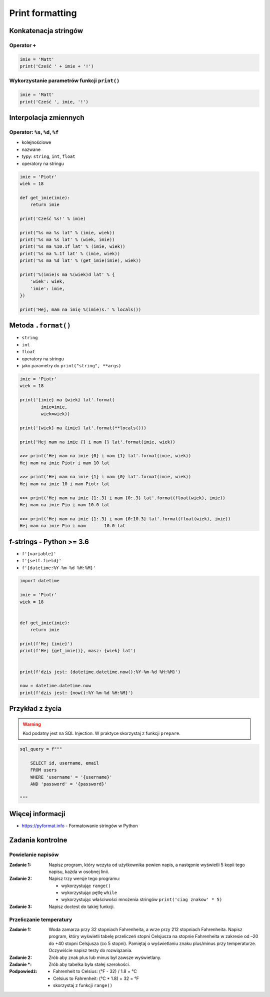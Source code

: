 ****************
Print formatting
****************

Konkatenacja stringów
=====================

Operator ``+``
--------------

.. code-block:: python

    imie = 'Matt'
    print('Cześć ' + imie + '!')

Wykorzystanie parametrów funkcji ``print()``
--------------------------------------------

.. code-block:: python

    imie = 'Matt'
    print('Cześć ', imie, '!')


Interpolacja zmiennych
======================

Operator: ``%s``, ``%d``, ``%f``
--------------------------------

* kolejnościowe
* nazwane
* typy: ``string``, ``int``, ``float``
* operatory na stringu

.. code-block:: python

    imie = 'Piotr'
    wiek = 18

    def get_imie(imie):
        return imie

    print('Cześć %s!' % imie)

    print("%s ma %s lat" % (imie, wiek))
    print('%s ma %s lat' % (wiek, imie))
    print('%s ma %10.1f lat' % (imie, wiek))
    print('%s ma %.1f lat' % (imie, wiek))
    print('%s ma %d lat' % (get_imie(imie), wiek))

    print('%(imie)s ma %(wiek)d lat' % {
        'wiek': wiek,
        'imie': imie,
    })

    print('Hej, mam na imię %(imie)s.' % locals())


Metoda ``.format()``
====================

* ``string``
* ``int``
* ``float``
* operatory na stringu
* jako parametry do ``print("string", **args)``

.. code-block:: python

    imie = 'Piotr'
    wiek = 18

    print('{imie} ma {wiek} lat'.format(
            imie=imie,
            wiek=wiek))

    print('{wiek} ma {imie} lat'.format(**locals()))

    print('Hej mam na imie {} i mam {} lat'.format(imie, wiek))

    >>> print('Hej mam na imie {0} i mam {1} lat'.format(imie, wiek))
    Hej mam na imie Piotr i mam 10 lat

    >>> print('Hej mam na imie {1} i mam {0} lat'.format(imie, wiek))
    Hej mam na imie 10 i mam Piotr lat

    >>> print('Hej mam na imie {1:.3} i mam {0:.3} lat'.format(float(wiek), imie))
    Hej mam na imie Pio i mam 10.0 lat

    >>> print('Hej mam na imie {1:.3} i mam {0:10.3} lat'.format(float(wiek), imie))
    Hej mam na imie Pio i mam       10.0 lat


f-strings - Python >= 3.6
=========================

* ``f'{variable}'``
* ``f'{self.field}'``
* ``f'{datetime:%Y-%m-%d %H:%M}'``

.. code-block:: python

    import datetime

    imie = 'Piotr'
    wiek = 18


    def get_imie(imie):
        return imie

    print(f'Hej {imie}')
    print(f'Hej {get_imie()}, masz: {wiek} lat')


    print(f'dzis jest: {datetime.datetime.now():%Y-%m-%d %H:%M}')

    now = datetime.datetime.now
    print(f'dzis jest: {now():%Y-%m-%d %H:%M}')


Przykład z życia
================

.. warning:: Kod podatny jest na SQL Injection. W praktyce skorzystaj z funkcji ``prepare``.

.. code-block:: python

    sql_query = f"""

        SELECT id, username, email
        FROM users
        WHERE 'username' = '{username}'
        AND 'password' = '{password}'

    """


Więcej informacji
=================

* https://pyformat.info - Formatowanie stringów w Python


Zadania kontrolne
=================

Powielanie napisów
------------------

:Zadanie 1:
    Napisz program, który wczyta od użytkownika pewien napis, a następnie wyświetli 5 kopii tego napisu, każda w osobnej linii.

:Zadanie 2:
    Napisz trzy wersje tego programu:

    * wykorzystując ``range()``
    * wykorzystując pętlę ``while``
    * wykorzystując właściwości mnożenia stringów ``print('ciag znakow' * 5)``

:Zadanie 3:
    Napisz doctest do takiej funkcji.

Przeliczanie temperatury
------------------------

:Zadanie 1:
    Woda zamarza przy 32 stopniach Fahrenheita, a wrze przy 212 stopniach Fahrenheita. Napisz program, który wyświetli tabelę przeliczeń stopni Celsjusza na stopnie Fahrenheita w zakresie od –20 do +40 stopni Celsjusza (co 5 stopni). Pamiętaj o wyświetlaniu znaku plus/minus przy temperaturze. Oczywiście napisz testy do rozwiązania.

:Zadanie 2:
    Zrób aby znak plus lub minus był zawsze wyświetlany.

:Zadanie *:
    Zrób aby tabelka była stałej szerokości.

:Podpowiedź:
    * Fahrenheit to Celsius: (°F - 32) / 1.8 = °C
    * Celsius to Fahrenheit: (°C * 1.8) + 32 = °F
    * skorzystaj z funkcji ``range()``
